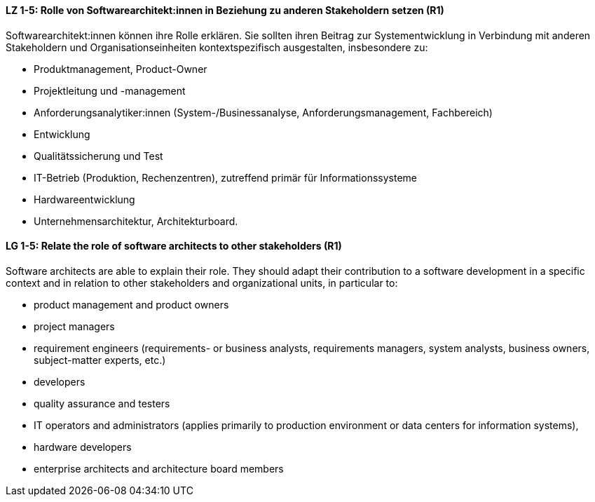 
// tag::DE[]
[[LZ-1-5]]
==== LZ 1-5: Rolle von Softwarearchitekt:innen in Beziehung zu anderen Stakeholdern setzen (R1)
Softwarearchitekt:innen können ihre Rolle erklären. 
Sie sollten ihren Beitrag zur Systementwicklung in Verbindung mit anderen Stakeholdern und Organisationseinheiten kontextspezifisch ausgestalten, insbesondere zu:

* Produktmanagement, Product-Owner
* Projektleitung und -management
* Anforderungsanalytiker:innen (System-/Businessanalyse, Anforderungsmanagement, Fachbereich)
* Entwicklung
* Qualitätssicherung und Test
* IT-Betrieb (Produktion, Rechenzentren), zutreffend primär für Informationssysteme
* Hardwareentwicklung
* Unternehmensarchitektur, Architekturboard.

// end::DE[]

// tag::EN[]
[[LG-1-5]]
==== LG 1-5: Relate the role of software architects to other stakeholders (R1)
Software architects are able to explain their role. 
They should adapt their contribution to a software
development in a specific context and in relation to other stakeholders and organizational units, in particular to:

* product management and product owners
* project managers
* requirement engineers (requirements- or business analysts, requirements managers, system analysts, business owners, subject-matter experts, etc.)
* developers
* quality assurance and testers
* IT operators and administrators (applies primarily to production environment or data centers for information systems),
* hardware developers
* enterprise architects and architecture board members

// end::EN[]

// tag::REMARK[]
// end::REMARK[]
